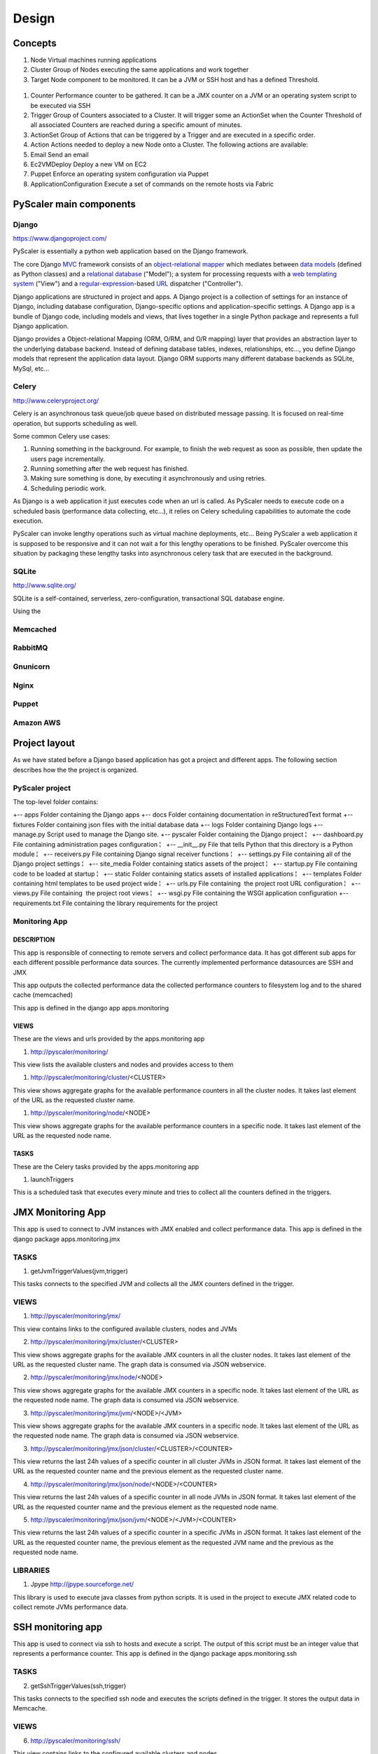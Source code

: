 Design
========
Concepts
----------------------------------------------------------

#. Node Virtual machines running applications
#. Cluster Group of Nodes executing the same applications and work
   together
#. Target Node component to be monitored. It can be a JVM or SSH host
   and has a defined Threshold.

.. figure:: images/models.png
   :align: center
   :alt: 

#. Counter Performance counter to be gathered. It can be a JMX counter
   on a JVM or an operating system script to be executed via SSH
#. Trigger Group of Counters associated to a Cluster. It will trigger
   some an ActionSet when the Counter Threshold of all associated
   Counters are reached during a specific amount of minutes.
#. ActionSet Group of Actions that can be triggered by a Trigger and are
   executed in a specific order.
#. Action Actions needed to deploy a new Node onto a Cluster. The
   following actions are available:

#. Email Send an email
#. Ec2VMDeploy Deploy a new VM on EC2
#. Puppet Enforce an operating system configuration via Puppet
#. ApplicationConfiguration Execute a set of commands on the remote
   hosts via Fabric


PyScaler main components
---------------------------

Django
~~~~~~~~

`https://www.djangoproject.com/ <https://www.djangoproject.com/>`_

PyScaler is essentially a python web application based on the Django
framework.

The core Django
`MVC <http://en.wikipedia.org/wiki/Model%E2%80%93view%E2%80%93controller>`_ framework
consists of an `object-relational
mapper <http://en.wikipedia.org/wiki/Object-relational_mapping>`_ which
mediates between `data
models <http://en.wikipedia.org/wiki/Data_modeling>`_ (defined as Python
classes) and a `relational
database <http://en.wikipedia.org/wiki/Relational_database>`_ ("Model");
a system for processing requests with a `web templating
system <http://en.wikipedia.org/wiki/Web_template_system>`_ ("View") and
a
`regular-expression <http://en.wikipedia.org/wiki/Regular_expression>`_-based
`URL <http://en.wikipedia.org/wiki/Uniform_Resource_Locator>`_ dispatcher
("Controller").

Django applications are structured in project and apps. A Django project
is a collection of settings for an instance of Django, including
database configuration, Django-specific options and application-specific
settings. A Django app is a bundle of Django code, including models and
views, that lives together in a single Python package and represents a
full Django application.

Django provides a Object-relational Mapping (ORM, O/RM, and O/R mapping)
layer that provides an abstraction layer to the underlying database
backend. Instead of defining database tables, indexes, relationships,
etc..., you define Django models that represent the application data
layout. Django ORM supports many different database backends as SQLite,
MySql, etc...

Celery
~~~~~~~~~

`http://www.celeryproject.org/ <http://www.celeryproject.org/>`_

Celery is an asynchronous task queue/job queue based on distributed
message passing. It is focused on real-time operation, but supports
scheduling as well.

Some common Celery use cases:

#. Running something in the background. For example, to finish the web
   request as soon as possible, then update the users page
   incrementally.
#. Running something after the web request has finished.
#. Making sure something is done, by executing it asynchronously and
   using retries.
#. Scheduling periodic work.

As Django is a web application it just executes code when an url is
called. As PyScaler needs to execute code on a scheduled basis
(performance data collecting, etc...), it relies on Celery scheduling
capabilities to automate the code execution.

PyScaler can invoke lengthy operations such as virtual machine
deployments, etc... Being PyScaler a web application it is supposed to
be responsive and it can not wait a for this lengthy operations to be
finished. PyScaler overcome this situation by packaging these lengthy
tasks into asynchronous celery task that are executed in the background.

SQLite
~~~~~~~~
`http://www.sqlite.org/ <http://www.sqlite.org/>`_

SQLite is a self-contained, serverless, zero-configuration,
transactional SQL database engine.

Using the

Memcached
~~~~~~~~~~~~~~~~~~~~~~

RabbitMQ
~~~~~~~~~~~~~~~~~~~~~~

Gnunicorn
~~~~~~~~~~~~~~~~~~~~~~

Nginx
~~~~~~~~~~~~~~~~~~~~~~

Puppet
~~~~~~~~~~~~~~~~~~~~~~

Amazon AWS
~~~~~~~~~~~~~~~~~~~~~~



Project layout
------------------------------------------

As we have stated before a Django based application has got a project
and different apps. The following section describes how the the project
is organized.

PyScaler project
~~~~~~~~~~~~~~~~~~~~~~

The top-level folder contains:

+-- apps Folder containing the Django apps
+-- docs Folder containing documentation in reStructuredText format
+-- fixtures Folder containing json files with the initial database data
+-- logs Folder containing Django logs
+-- manage.py Script used to manage the Django site.
+-- pyscaler Folder containing the Django project
¦   +-- dashboard.py File containing administration pages configuration
¦   +-- \_\_init\_\_.py File that tells Python that this directory is a Python module
¦   +-- receivers.py File containing Django signal receiver functions
¦   +-- settings.py File containing all of the Django project settings
¦   +-- site\_media Folder containing statics assets of the project
¦   +-- startup.py File containing code to be loaded at startup
¦   +-- static Folder containing statics assets of installed applications
¦   +-- templates Folder containing html templates to be used project wide
¦   +-- urls.py File containing  the project root URL configuration
¦   +-- views.py File containing  the project root views
¦   +-- wsgi.py File containing the WSGI application configuration
+-- requirements.txt File containing the library requirements for the project


Monitoring App
~~~~~~~~~~~~~~~~~~~~~~

DESCRIPTION
^^^^^^^^^^^^

This app is responsible of connecting to remote servers and collect
performance data. It has got different sub apps for each different
possible performance data sources. The currently implemented performance
datasources are SSH and JMX

This app outputs the collected performance data the collected
performance counters to filesystem log and to the shared cache
(memcached)

This app is defined in the django app apps.monitoring

VIEWS
^^^^^^^^^^^^^^^

These are the views and urls provided by the apps.monitoring app

#. http://pyscaler/monitoring/

This view lists the available clusters and nodes and provides access to
them

#. http://pyscaler/monitoring/cluster/<CLUSTER>

This view shows aggregate graphs for the available performance counters
in all the cluster nodes. It takes last element of the URL as the
requested cluster name.

#. http://pyscaler/monitoring/node/<NODE>

This view shows aggregate graphs for the available performance counters
in a specific node. It takes last element of the URL as the requested
node name.

TASKS
^^^^^^^^^^^^^^^

These are the Celery tasks provided by the apps.monitoring app

#. launchTriggers

This is a scheduled task that executes every minute and tries to collect
all the counters defined in the triggers.


JMX Monitoring App
------------------------------------------------------

This app is used to connect to JVM instances with JMX enabled and
collect performance data. This app is defined in the django
package apps.monitoring.jmx

TASKS
~~~~~~~~~

#. getJvmTriggerValues(jvm,trigger)

This tasks connects to the specified JVM and collects all the JMX
counters defined in the trigger.

VIEWS
~~~~~~~~~

#. http://pyscaler/monitoring/jmx/

This view contains links to the configured available clusters, nodes and
JVMs

2. http://pyscaler/monitoring/jmx/cluster/<CLUSTER>

This view shows aggregate graphs for the available JMX counters in all
the cluster nodes. It takes last element of the URL as the requested
cluster name. The graph data is consumed via JSON webservice.

2. http://pyscaler/monitoring/jmx/node/<NODE>

This view shows aggregate graphs for the available JMX counters in a
specific node. It takes last element of the URL as the requested node
name. The graph data is consumed via JSON webservice.

3. http://pyscaler/monitoring/jmx/jvm/<NODE>/<JVM>

This view shows aggregate graphs for the available JMX counters in a
specific node. It takes last element of the URL as the requested node
name. The graph data is consumed via JSON webservice.

3. http://pyscaler/monitoring/jmx/json/cluster/<CLUSTER>/<COUNTER>

This view returns the last 24h values of a specific counter in all
cluster JVMs in JSON format. It takes last element of the URL as the
requested counter name and the previous element as the requested cluster
name.

4. http://pyscaler/monitoring/jmx/json/node/<NODE>/<COUNTER>

This view returns the last 24h values of a specific counter in all node
JVMs in JSON format. It takes last element of the URL as the requested
counter name and the previous element as the requested node name.

5. http://pyscaler/monitoring/jmx/json/jvm/<NODE>/<JVM>/<COUNTER>

This view returns the last 24h values of a specific counter in a
specific JVMs in JSON format. It takes last element of the URL as the
requested counter name, the previous element as the requested JVM name
and the previous as the requested node name.

LIBRARIES
~~~~~~~~~

#. Jpype `http://jpype.sourceforge.net/ <http://jpype.sourceforge.net/>`_

This library is used to execute java classes from python scripts. It is
used in the project to execute JMX related code to collect remote JVMs
performance data.


SSH monitoring app
------------------

This app is used to connect via ssh to hosts and execute a script. The
output of this script must be an integer value that represents a
performance counter. This app is defined in the django
package apps.monitoring.ssh

TASKS
~~~~~~~~~

2. getSshTriggerValues(ssh,trigger)

This tasks connects to the specified ssh node and executes the scripts
defined in the trigger. It stores the output data in Memcache.

VIEWS
~~~~~~~~~

6. http://pyscaler/monitoring/ssh/

This view contains links to the configured available clusters and nodes.

4. http://pyscaler/monitoring/ssh/cluster/<CLUSTER>

This view shows aggregate graphs for the available ssh counters in all
the cluster nodes. It takes last element of the URL as the requested
cluster name.

7. http://pyscaler/monitoring/ssh/node/<NODE>

This view shows aggregate graphs for the available ssh counters in a
specific node. It takes last element of the URL as the requested node
name.

5. http://pyscaler/monitoring/ssh/json/cluster/<CLUSTER>/<COUNTER>

This view returns the last 24h values of a specific counter in all
cluster nodes in JSON format. It takes last element of the URL as the
requested counter name and the previous element as the requested cluster
name.

8. http://pyscaler/monitoring/ssh/json/node/<NODE>/<COUNTER>

This view returns the last 24h values of a specific counter in a node in
JSON format. It takes last element of the URL as the requested counter
name and the previous element as the requested node name.

LIBRARIES
~~~~~~~~~

2. Paramiko `https://github.com/paramiko/paramiko <https://github.com/paramiko/paramiko>`_

This library is used to execute scripts in remote hosts via SSH from
python.



Control module
--------------

This modules contains the business logic of the application. It has the
following roles:

#. Manages Cluster and Nodes objects. Can add and remove Nodes
   definitions and handles the Cluster integration
#. Triggers the Counters defined in the Clusters’ Triggers
#. Triggers groups of actions, either manually or due a Trigger
   threshold

This module is defined in the django app apps.control

TASKS
~~~~~~~~~

3. launchTriggers()

Analyzes all Clusters’ Triggers and execute associated Target’s Counters
to gather performance data. This task is scheduled to be executed every
minute.

#. analyzePerfomanceData()

Analyzes the performance data in the backend and triggers the ActionSets
defined in the Triggerss if the associated counters hit their Thresholds
during a specified amount of time.

VIEWS
~~~~~~~~~

9. http://pyscaler/control/

This view contains links to the configured available Cluster and Nodes

6. http://pyscaler/control/cluster/<CLUSTER>

This view can execute Actions on a Node

#. http://pyscaler/control/node/<NODE>

This view can execute Actions on a Node

#. http://pyscaler/control/cluster/<CLUSTER>/execute/<ACTION>

This view executes the specified action on the specified cluster and
returns a Celery Task ID

2. http://pyscaler/control/node/<NODE>/execute/<ACTION>
3. http://pyscaler/control/execute/status/<TASKID>
4. http://pyscaler/control/execute/output/<TASKID>


TASKS
~~~~~~~~~

10. email

It implements and Action that sends an email to a specific email
address.

Actions module
------------------------------------------

This module is used to deploy new nodes to a cluster. It interacts with
the virtual machine provider and deploys new servers.

TASKS
~~~~~~~~~

11. OperatingSystemConfiguration()

It implements and Action that enforces a Puppet manifest into a specific
Node

12. Ec2VMDeploy

It implements and Action that deploys a new VM to EC2

#. ApplicationConfiguration()

It implements and Action that executes a Fabric fabfile against a
specific Node

LIBRARIES
~~~~~~~~~

#. Boto A Python package that provides interfaces to Amazon Web
   Services. It is used to deploy new virtual machines on EC2
#. Fabric A Python (2.5 or higher) library and command-line tool for
   streamlining the use of SSH for application deployment or systems
   administration tasks.

  

Data Model
------------------------------------------

There are two types of data managed by

Performance data
------------------------------------------------

The performance data is stored in Memcached.

Key / Value format

jmx\_jmxcounter.<nodeId>.<jvmid>.<counterid>.yymmhhddhhmmss : <Value>

ssh\_sshcounter.<nodeId>.<jvmid>.<counterid>.yymmhhddhhmmss : <Value>

Configuration data
--------------------------------------------------

Django provides an
`Object-relational\_mapping <http://en.wikipedia.org/wiki/Object-relational_mapping>`_\ layer
that avoids the need of designing the database layout.

With django you define your data structure by using model classes. A
model is the single, definitive source of data about your data. It
contains the essential fields and behaviors of the data you’re storing.
Generally, each model maps to a single database table. Each module has
got different models that are interconnected between them.

The following models contains the configuration information of PyScaler

----------------------------------------------

Configuration data models
---------------------------------------------------------

.. figure:: images/cluster-node-target.png
   :align: center
   :alt: 

New Virtual Machine deployment steps

ActionSet has configuration

baseNodeName, will increment

baseJVMName, will increment

JVMNumber, will increment

- Deploy a new VM on EC2 (clustername,user, )

        - Add Node to Cluster (namefromcluster)

- Apply OS configuration with Puppet

- Add SSH to Node

- Add JVM to Node

- Deploy last app version with Fabric

- Configure Apache with Fabric

- Configure elastic load balancer
